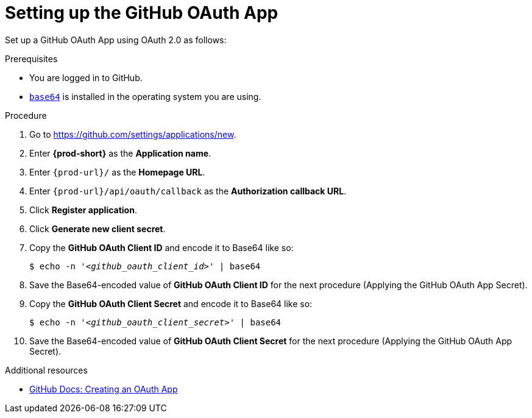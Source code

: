 :_content-type: PROCEDURE
:description: Setting up the GitHub OAuth App
:keywords: configuring-authorization, configure-authorization, private-repository, private-git-repository, private-repo, private-git-repo, private-github, private, github, github-repo, github-repository
:navtitle: Setting up the GitHub OAuth App
// :page-aliases:

[id="setting-up-the-github-oauth-app_{context}"]
= Setting up the GitHub OAuth App

Set up a GitHub OAuth App using OAuth 2.0 as follows:

.Prerequisites

* You are logged in to GitHub.
* link:https://www.gnu.org/software/coreutils/base64[`base64`] is installed in the operating system you are using.

.Procedure

. Go to link:https://github.com/settings/applications/new[].
//The long version: Click your GitHub avatar *>* *Settings* *>* *Developer settings* *>* *OAuth Apps* *>* *Register a new application*. max-cx

. Enter *{prod-short}* as the *Application name*.

. Enter `{prod-url}/` as the *Homepage URL*.

. Enter `{prod-url}/api/oauth/callback` as the *Authorization callback URL*.

. Click *Register application*.

. Click *Generate new client secret*.

. Copy the *GitHub OAuth Client ID* and encode it to Base64 like so:
+
[source,subs="+quotes,+attributes,+macros"]
----
$ echo -n '__<github_oauth_client_id>__' | base64
----

. Save the Base64-encoded value of *GitHub OAuth Client ID* for the next procedure (Applying the GitHub OAuth App Secret).

. Copy the *GitHub OAuth Client Secret* and encode it to Base64 like so:
+
[source,subs="+quotes,+attributes,+macros"]
----
$ echo -n '__<github_oauth_client_secret>__' | base64
----

. Save the Base64-encoded value of *GitHub OAuth Client Secret* for the next procedure (Applying the GitHub OAuth App Secret).

.Additional resources

* link:https://docs.github.com/en/developers/apps/building-oauth-apps/creating-an-oauth-app[GitHub Docs: Creating an OAuth App]